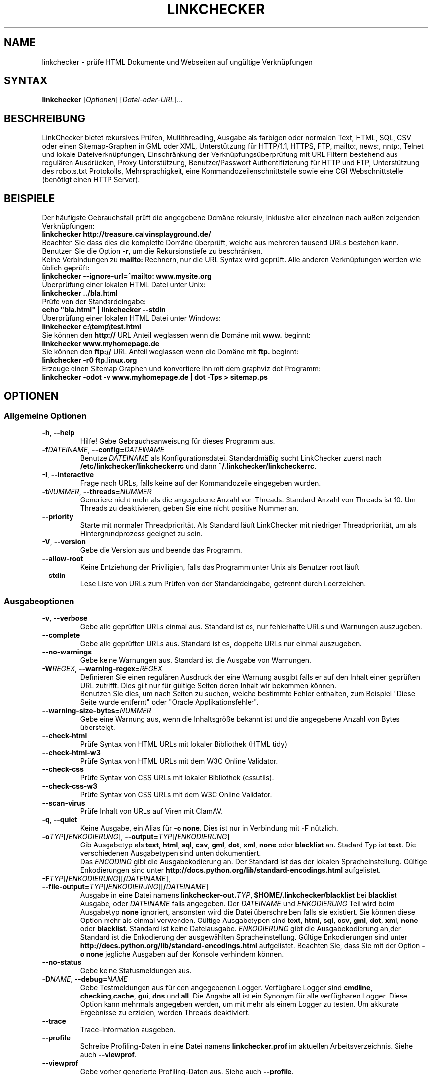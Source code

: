 .\"*******************************************************************
.\"
.\" This file was generated with po4a. Translate the source file.
.\"
.\"*******************************************************************
.TH LINKCHECKER 1 2001\-03\-10 LinkChecker "LinkChecker auf der Kommandozeile"
.SH NAME
linkchecker \- prüfe HTML Dokumente und Webseiten auf ungültige Verknüpfungen
.
.SH SYNTAX
\fBlinkchecker\fP [\fIOptionen\fP] [\fIDatei\-oder\-URL\fP]...
.
.SH BESCHREIBUNG
.LP
LinkChecker bietet rekursives Prüfen, Multithreading, Ausgabe als farbigen
oder normalen Text, HTML, SQL, CSV oder einen Sitemap\-Graphen in GML oder
XML, Unterstützung für HTTP/1.1, HTTPS, FTP, mailto:, news:, nntp:, Telnet
und lokale Dateiverknüpfungen, Einschränkung der Verknüpfungsüberprüfung mit
URL Filtern bestehend aus regulären Ausdrücken, Proxy Unterstützung,
Benutzer/Passwort Authentifizierung für HTTP und FTP, Unterstützung des
robots.txt Protokolls, Mehrsprachigkeit, eine Kommandozeilenschnittstelle
sowie eine CGI Webschnittstelle (benötigt einen HTTP Server).
.
.SH BEISPIELE
Der häufigste Gebrauchsfall prüft die angegebene Domäne rekursiv,
inklusive aller einzelnen nach außen zeigenden Verknüpfungen:
  \fBlinkchecker http://treasure.calvinsplayground.de/\fP
.br
Beachten Sie dass dies die komplette Domäne überprüft, welche aus mehreren
tausend URLs bestehen kann. Benutzen Sie die Option \fB\-r\fP, um die
Rekursionstiefe zu beschränken.
.br
Keine Verbindungen zu \fBmailto:\fP Rechnern, nur die URL Syntax wird geprüft. Alle
anderen Verknüpfungen werden wie üblich geprüft:
  \fBlinkchecker \-\-ignore\-url=^mailto: www.mysite.org\fP
.br
Überprüfung einer lokalen HTML Datei unter Unix:
  \fBlinkchecker ../bla.html\fP
.br
Prüfe von der Standardeingabe:
  \fBecho "bla.html" | linkchecker \-\-stdin\fP
.br
Überprüfung einer lokalen HTML Datei unter Windows:
  \fBlinkchecker c:\etemp\etest.html\fP
.br
Sie können den \fBhttp://\fP URL Anteil weglassen wenn die Domäne mit \fBwww.\fP beginnt:
  \fBlinkchecker www.myhomepage.de\fP
.br
Sie können den \fBftp://\fP URL Anteil weglassen wenn die Domäne mit \fBftp.\fP beginnt:
  \fBlinkchecker \-r0 ftp.linux.org\fP
.br
Erzeuge einen Sitemap Graphen und konvertiere ihn mit dem graphviz dot Programm:
  \fBlinkchecker \-odot \-v www.myhomepage.de | dot \-Tps > sitemap.ps\fP
.
.SH OPTIONEN
.SS "Allgemeine Optionen"
.TP 
\fB\-h\fP, \fB\-\-help\fP
Hilfe! Gebe Gebrauchsanweisung für dieses Programm aus.
.TP 
\fB\-f\fP\fIDATEINAME\fP, \fB\-\-config=\fP\fIDATEINAME\fP
Benutze \fIDATEINAME\fP als Konfigurationsdatei. Standardmäßig sucht
LinkChecker zuerst nach \fB/etc/linkchecker/linkcheckerrc\fP und dann
\fB~/.linkchecker/linkcheckerrc\fP.
.TP 
\fB\-I\fP, \fB\-\-interactive\fP
Frage nach URLs, falls keine auf der Kommandozeile eingegeben wurden.
.TP 
\fB\-t\fP\fINUMMER\fP, \fB\-\-threads=\fP\fINUMMER\fP
Generiere nicht mehr als die angegebene Anzahl von Threads. Standard Anzahl
von Threads ist 10. Um Threads zu deaktivieren, geben Sie eine nicht
positive Nummer an.
.TP 
\fB\-\-priority\fP
Starte mit normaler Threadpriorität. Als Standard läuft LinkChecker mit
niedriger Threadpriorität, um als Hintergrundprozess geeignet zu sein.
.TP 
\fB\-V\fP, \fB\-\-version\fP
Gebe die Version aus und beende das Programm.
.TP 
\fB\-\-allow\-root\fP
Keine Entziehung der Priviligien, falls das Programm unter Unix als Benutzer
root läuft.
.TP 
\fB\-\-stdin\fP
Lese Liste von URLs zum Prüfen von der Standardeingabe, getrennt durch
Leerzeichen.
.
.SS Ausgabeoptionen
.TP 
\fB\-v\fP, \fB\-\-verbose\fP
Gebe alle geprüften URLs einmal aus. Standard ist es, nur fehlerhafte URLs
und Warnungen auszugeben.
.TP 
\fB\-\-complete\fP
Gebe alle geprüften URLs aus. Standard ist es, doppelte URLs nur einmal
auszugeben.
.TP 
\fB\-\-no\-warnings\fP
Gebe keine Warnungen aus. Standard ist die Ausgabe von Warnungen.
.TP 
\fB\-W\fP\fIREGEX\fP, \fB\-\-warning\-regex=\fP\fIREGEX\fP
Definieren Sie einen regulären Ausdruck der eine Warnung ausgibt falls er
auf den Inhalt einer geprüften URL zutrifft. Dies gilt nur für gültige
Seiten deren Inhalt wir bekommen können.
.br
Benutzen Sie dies, um nach Seiten zu suchen, welche bestimmte Fehler
enthalten, zum Beispiel "Diese Seite wurde entfernt" oder "Oracle
Applikationsfehler".
.TP 
\fB\-\-warning\-size\-bytes=\fP\fINUMMER\fP
Gebe eine Warnung aus, wenn die Inhaltsgröße bekannt ist und die angegebene
Anzahl von Bytes übersteigt.
.TP 
\fB\-\-check\-html\fP
Prüfe Syntax von HTML URLs mit lokaler Bibliothek (HTML tidy).
.TP 
\fB\-\-check\-html\-w3\fP
Prüfe Syntax von HTML URLs mit dem W3C Online Validator.
.TP 
\fB\-\-check\-css\fP
Prüfe Syntax von CSS URLs mit lokaler Bibliothek (cssutils).
.TP 
\fB\-\-check\-css\-w3\fP
Prüfe Syntax von CSS URLs mit dem W3C Online Validator.
.TP 
\fB\-\-scan\-virus\fP
Prüfe Inhalt von URLs auf Viren mit ClamAV.
.TP 
\fB\-q\fP, \fB\-\-quiet\fP
Keine Ausgabe, ein Alias für \fB\-o none\fP. Dies ist nur in Verbindung mit
\fB\-F\fP nützlich.
.TP 
\fB\-o\fP\fITYP\fP[\fB/\fP\fIENKODIERUNG\fP], \fB\-\-output=\fP\fITYP\fP[\fB/\fP\fIENKODIERUNG\fP]
Gib Ausgabetyp als \fBtext\fP, \fBhtml\fP, \fBsql\fP, \fBcsv\fP, \fBgml\fP, \fBdot\fP, \fBxml\fP,
\fBnone\fP oder \fBblacklist\fP an.  Stadard Typ ist \fBtext\fP. Die verschiedenen
Ausgabetypen sind unten dokumentiert.
.br
Das \fIENCODING\fP gibt die Ausgabekodierung an. Der Standard ist das der
lokalen Spracheinstellung. Gültige Enkodierungen sind unter
\fBhttp://docs.python.org/lib/standard\-encodings.html\fP aufgelistet.
.TP 
\fB\-F\fP\fITYP\fP[\fB/\fP\fIENKODIERUNG\fP][\fB/\fP\fIDATEINAME\fP], \fB\-\-file\-output=\fP\fITYP\fP[\fB/\fP\fIENKODIERUNG\fP][\fB/\fP\fIDATEINAME\fP]
Ausgabe in eine Datei namens \fBlinkchecker\-out.\fP\fITYP\fP,
\fB$HOME/.linkchecker/blacklist\fP bei \fBblacklist\fP Ausgabe, oder \fIDATEINAME\fP
falls angegeben. Der \fIDATEINAME\fP und \fIENKODIERUNG\fP Teil wird beim
Ausgabetyp \fBnone\fP ignoriert, ansonsten wird die Datei überschreiben falls
sie existiert. Sie können diese Option mehr als einmal verwenden. Gültige
Ausgabetypen sind \fBtext\fP, \fBhtml\fP, \fBsql\fP, \fBcsv\fP, \fBgml\fP, \fBdot\fP, \fBxml\fP,
\fBnone\fP oder \fBblacklist\fP. Standard ist keine Dateiausgabe. \fIENKODIERUNG\fP
gibt die Ausgabekodierung an,der Standard ist die Enkodierung der
ausgewählten Spracheinstellung. Gültige Enkodierungen sind unter
\fBhttp://docs.python.org/lib/standard\-encodings.html\fP aufgelistet. Beachten
Sie, dass Sie mit der Option \fB\-o none\fP jegliche Ausgaben auf der Konsole
verhindern können.
.TP 
\fB\-\-no\-status\fP
Gebe keine Statusmeldungen aus.
.TP 
\fB\-D\fP\fINAME\fP, \fB\-\-debug=\fP\fINAME\fP
Gebe Testmeldungen aus für den angegebenen Logger. Verfügbare Logger sind
\fBcmdline\fP, \fBchecking\fP,\fBcache\fP, \fBgui\fP, \fBdns\fP und \fBall\fP. Die Angabe
\fBall\fP ist ein Synonym für alle verfügbaren Logger. Diese Option kann
mehrmals angegeben werden, um mit mehr als einem Logger zu testen. Um
akkurate Ergebnisse zu erzielen, werden Threads deaktiviert.
.TP 
\fB\-\-trace\fP
Trace\-Information ausgeben.
.TP 
\fB\-\-profile\fP
Schreibe Profiling\-Daten in eine Datei namens \fBlinkchecker.prof\fP im
aktuellen Arbeitsverzeichnis. Siehe auch \fB\-\-viewprof\fP.
.TP 
\fB\-\-viewprof\fP
Gebe vorher generierte Profiling\-Daten aus. Siehe auch \fB\-\-profile\fP.
.
.SS "Optionen zum Prüfen"
.TP 
\fB\-r\fP\fINUMMER\fP, \fB\-\-recursion\-level=\fP\fINUMMER\fP
Prüfe rekursiv alle URLs bis zu der angegebenen Tiefe. Eine negative Tiefe
bewirkt unendliche Rekursion. Standard Tiefe ist unendlich.
.TP 
\fB\-\-no\-follow\-url=\fP\fIREGEX\fP
Prüfe URLs, welche dem angegebenen regulären Ausdruck entsprechen, aber
führe keine Rekursion durch.
.br
Diese Option kann mehrmals angegeben werden.
.TP 
\fB\-\-ignore\-url=\fP\fIREGEX\fP
Prüfe lediglich die Syntax von URLs, welche dem angegebenen regulären
Ausdruck entsprechen.
.br
Diese Option kann mehrmals angegeben werden.
.TP 
\fB\-C\fP, \fB\-\-cookies\fP
Akzeptiere und sende HTTP Cookies nach der RFC 2109. Lediglich Cookies, die
zum ursprünglichen Server zurückgesendet werden, werden akzeptiert.
Gesendete und akzeptierte Cookies werden als zusätzlicheLoginformation
aufgeführt.
.TP 
\fB\-\-cookiefile=\fP\fIDATEINAME\fP
Lese eine Datei mit Cookie\-Daten. Das Cookie Datenformat wird weiter unten
erklärt.
.TP 
\fB\-a\fP, \fB\-\-anchors\fP
Prüfe HTTP Ankerverweise. Standard ist, Ankerverweise nicht zu prüfen. Diese
Option aktiviert die Ausgabe der Warnung \fBurl\-anchor\-not\-found\fP.
.TP 
\fB\-u\fP\fINAME\fP, \fB\-\-user=\fP\fINAME\fP
Verwende den angegebenen Benutzernamen für HTTP und FTP Autorisierung. Für
FTP ist der Standardname \fBanonymous\fP. Für HTTP gibt es keinen
Standardnamen. Siehe auch \fB\-p\fP.
.TP 
\fB\-p\fP\fINAME\fP, \fB\-\-password=\fP\fINAME\fP
Verwende das angegebene Passwort für HTTP und FTP Autorisierung. Für FTP ist
das Standardpasswort \fBanonymous@\fP. Für HTTP gibt es kein
Standardpasswort. Siehe auch \fB\-u\fP.
.TP 
\fB\-\-timeout=\fP\fINUMMER\fP
Setze den Timeout für TCP\-Verbindungen in Sekunden. Der Standard Timeout ist
60 Sekunden.
.TP 
\fB\-P\fP\fINUMMER\fP, \fB\-\-pause=\fP\fINUMMER\fP
Pausiere die angegebene Anzahl von Sekunden zwischen zwei aufeinander
folgenden Verbindungen zum demselben Rechner. Standard ist keine Pause
zwischen Verbindungen.
.TP 
\fB\-N\fP\fINAME\fP, \fB\-\-nntp\-server=\fP\fINAME\fP
Gibt ein NNTP Rechner für \fBnews:\fP Links. Standard ist die Umgebungsvariable
\fBNNTP_SERVER\fP. Falls kein Rechner angegeben ist, wird lediglich auf
korrekte Syntax des Links geprüft.
.TP 
\fB\-\-no\-proxy\-for=\fP\fIREGEX\fP
Rechner welche dem angegebenen regulären Ausdruck entsprechen sollen direkt
und nicht über einen Proxy angesprochen werden.
.br
Diese Option kann mehrmals angegeben werden.

.SH KONFIGURATIONSDATEIEN
Konfigurationsdateien können alle obigen Optionen enthalten. Sie können
zudem Optionen enthalten, welche nicht auf der Kommandozeile gesetzt werden
können. Siehe \fBlinkcheckerrc\fP(5) für mehr Informationen.

.SH AUSGABETYPEN
Beachten Sie, dass standardmäßig nur Fehler und Warnungen protokolliert
werden. Sie sollten die \fB\-\-verbose\fP Option benutzen, um eine komplette URL
Liste zu erhalten, besonders bei Ausgabe eines Sitemap\-Graphen.

.TP 
\fBtext\fP
Standard Textausgabe in "Schlüssel: Wert"\-Form.
.TP 
\fBhtml\fP
Gebe URLs in "Schlüssel: Wert"\-Form als HTML formatiert aus. Besitzt zudem
Verknüpfungen auf die referenzierten Seiten. Ungültige URLs haben
Verknüpfungen zur HTML und CSS Syntaxprüfung angehängt.
.TP 
\fBcsv\fP
Gebe Prüfresultat in CSV\-Format aus mit einer URL pro Zeile.
.TP 
\fBgml\fP
Gebe Vater\-Kind Beziehungen zwischen verknüpften URLs als GML Graphen aus.
.TP 
\fBdot\fP
Gebe Vater\-Kind Beziehungen zwischen verknüpften URLs als DOT Graphen aus.
.TP 
\fBgxml\fP
Gebe Prüfresultat als GraphXML\-Datei aus.
.TP 
\fBxml\fP
Gebe Prüfresultat als maschinenlesbare XML\-Datei aus.
.TP 
\fBsql\fP
Gebe Prüfresultat als SQL Skript mit INSERT Befehlen aus. Ein
Beispielskript, um die initiale SQL Tabelle zu erstellen ist unter
create.sql zu finden.
.TP 
\fBblacklist\fP
Für Cronjobs geeignet. Gibt das Prüfergebnis in eine Datei
\fB~/.linkchecker/blacklist\fP aus, welche nur Einträge mit fehlerhaften URLs
und die Anzahl der Fehlversuche enthält.
.TP 
\fBnone\fP
Gibt nichts aus. Für Debugging oder Prüfen des Rückgabewerts geeignet.
.
.SH "REGULÄRE AUSDRÜCKE"
Lediglich Pythons reguläre Ausdrücke werden von LinkChecker
akzeptiert. Siehe \fBhttp://www.amk.ca/python/howto/regex/\fP für eine
Einführung in reguläre Ausdrücke.

Die einzige Hinzufügung ist, dass ein regulärer Ausdruck negiert wird falls
er mit einem Ausrufezeichen beginnt.
.
.SH COOKIE\-DATEIEN
Eine Cookie\-Datei enthält Standard RFC 805 Kopfdaten mit den folgenden
möglichen Namen:
.
.TP 
\fBScheme\fP (optional)
Setzt das Schema für das die Cookies gültig sind; Standardschema ist
\fBhttp\fP.
.TP 
\fBHost\fP (erforderlich)
Setzt die Domäne für die die Cookies gültig sind.
.TP 
\fBPath\fP (optional)
Gibt den Pfad für den die Cookies gültig sind; Standardpfad ist \fB/\fP.
.TP 
\fBSet\-cookie\fP (optional)
Setzt den Cookie Name/Wert. Kann mehrmals angegeben werden.
.PP
Mehrere Einträge sind durch eine Leerzeile zu trennen.
.
Das untige Beispiel sendet zwei Cookies zu allen URLs die mit
\fBhttp://example.org/hello/\fP beginnen, und eins zu allen URLs die mit
\fBhttps://example.org\fP beginnen:

 Host: example.com
 Path: /hello
 Set\-cookie: ID="smee"
 Set\-cookie: spam="egg"

 Scheme: https
 Host: example.org
 Set\-cookie: baggage="elitist"; comment="hologram"

.SH "PROXY UNTERSTÜTZUNG"
Um einen Proxy unter Unix oder Windows zu benutzen, setzen Sie $http_proxy,
$https_proxy oder $ftp_proxy auf die Proxy URL. Die URL sollte die Form
\fBhttp://\fP[\fIuser\fP\fB:\fP\fIpass\fP\fB@\fP]\fIhost\fP[\fB:\fP\fIport\fP] besitzen. LinkChecker
erkennt auch die Proxy\-Einstellungen des Internet Explorers auf einem
Windows\-System. Auf einem Mac benutzen Sie die Internet Konfiguration.
.
Einen HTTP\-Proxy unter Unix anzugeben sieht beispielsweise so aus:

  export http_proxy="http://proxy.example.com:8080"

Proxy\-Authentifizierung wird ebenfalls unterstützt:

  export http_proxy="http://user1:mypass@proxy.example.org:8081"

Setzen eines Proxies unter der Windows Befehlszeile:

  set http_proxy=http://proxy.example.com:8080

.SH "PERFORMED CHECKES"
All URLs have to pass a preliminary syntax test. Minor quoting mistakes will
issue a warning, all other invalid syntax issues are errors.  After the
syntax check passes, the URL is queued for connection checking. All
connection check types are described below.
.
.TP 
HTTP links (\fBhttp:\fP, \fBhttps:\fP)
After connecting to the given HTTP server the given path or query is
requested. All redirections are followed, and if user/password is given it
will be used as authorization when necessary.  Permanently moved pages issue
a warning.  All final HTTP status codes other than 2xx are errors.
.
HTML page contents are checked for recursion.
.TP 
Local files (\fBfile:\fP)
A regular, readable file that can be opened is valid. A readable directory
is also valid. All other files, for example device files, unreadable or
non\-existing files are errors.
.
HTML or other parseable file contents are checked for recursion.
.TP 
Mail links (\fBmailto:\fP)
A mailto: link eventually resolves to a list of email addresses.  If one
address fails, the whole list will fail.  For each mail address we check the
following things:
.
  1) Check the adress syntax, both of the part before and after
     the @ sign.
  2) Look up the MX DNS records. If we found no MX record,
     print an error.
  3) Check if one of the mail hosts accept an SMTP connection.
     Check hosts with higher priority first.
     If no host accepts SMTP, we print a warning.
  4) Try to verify the address with the VRFY command. If we got
     an answer, print the verified address as an info.
.TP 
FTP links (\fBftp:\fP)
  
  For FTP links we do:
  
  1) connect to the specified host
  2) try to login with the given user and password. The default
     user is \*(lqanonymous\*(lq, the default password is \*(lqanonymous@\*(lq.
  3) try to change to the given directory
  4) list the file with the NLST command

\- Telnet links (\*(lqtelnet:\*(lq)
  
  We try to connect and if user/password are given, login to the
  given telnet server.

\- NNTP links (\*(lqnews:\*(lq, \*(lqsnews:\*(lq, \*(lqnntp\*(lq)
  
  We try to connect to the given NNTP server. If a news group or
  article is specified, try to request it from the server.

\- Ignored links (\*(lqjavascript:\*(lq, etc.)
  
  An ignored link will only print a warning. No further checking
  will be made.
  
  Here is a complete list of recognized, but ignored links. The most
  prominent of them should be JavaScript links.
  
  \- \*(lqacap:\*(lq      (application configuration access protocol)
  \- \*(lqafs:\*(lq       (Andrew File System global file names)
  \- \*(lqchrome:\*(lq    (Mozilla specific)
  \- \*(lqcid:\*(lq       (content identifier)
  \- \*(lqclsid:\*(lq     (Microsoft specific)
  \- \*(lqdata:\*(lq      (data)
  \- \*(lqdav:\*(lq       (dav)
  \- \*(lqfax:\*(lq       (fax)
  \- \*(lqfind:\*(lq      (Mozilla specific)
  \- \*(lqgopher:\*(lq    (Gopher)
  \- \*(lqimap:\*(lq      (internet message access protocol)
  \- \*(lqisbn:\*(lq      (ISBN (int. book numbers))
  \- \*(lqjavascript:\*(lq (JavaScript)
  \- \*(lqldap:\*(lq      (Lightweight Directory Access Protocol)
  \- \*(lqmailserver:\*(lq (Access to data available from mail servers)
  \- \*(lqmid:\*(lq       (message identifier)
  \- \*(lqmms:\*(lq       (multimedia stream)
  \- \*(lqmodem:\*(lq     (modem)
  \- \*(lqnfs:\*(lq       (network file system protocol)
  \- \*(lqopaquelocktoken:\*(lq (opaquelocktoken)
  \- \*(lqpop:\*(lq       (Post Office Protocol v3)
  \- \*(lqprospero:\*(lq  (Prospero Directory Service)
  \- \*(lqrsync:\*(lq     (rsync protocol)
  \- \*(lqrtsp:\*(lq      (real time streaming protocol)
  \- \*(lqservice:\*(lq   (service location)
  \- \*(lqshttp:\*(lq     (secure HTTP)
  \- \*(lqsip:\*(lq       (session initiation protocol)
  \- \*(lqtel:\*(lq       (telephone)
  \- \*(lqtip:\*(lq       (Transaction Internet Protocol)
  \- \*(lqtn3270:\*(lq    (Interactive 3270 emulation sessions)
  \- \*(lqvemmi:\*(lq     (versatile multimedia interface)
  \- \*(lqwais:\*(lq      (Wide Area Information Servers)
  \- \*(lqz39.50r:\*(lq   (Z39.50 Retrieval)
  \- \*(lqz39.50s:\*(lq   (Z39.50 Session)


.SH Rekursion
Before descending recursively into a URL, it has to fulfill several
conditions. They are checked in this order:

1. A URL must be valid.

2. A URL must be parseable. This currently includes HTML files,
   Opera bookmarks files, and directories. If a file type cannot
   be determined (for example it does not have a common HTML file
   extension, and the content does not look like HTML), it is assumed
   to be non\-parseable.

3. The URL content must be retrievable. This is usually the case
   except for example mailto: or unknown URL types.

4. The maximum recursion level must not be exceeded. It is configured
   with the \*(lq\-\-recursion\-level\*(lq option and is unlimited per default.

5. It must not match the ignored URL list. This is controlled with
   the \*(lq\-\-ignore\-url\*(lq option.

6. The Robots Exclusion Protocol must allow links in the URL to be
   followed recursively. This is checked by searching for a
   "nofollow" directive in the HTML header data.

Note that the directory recursion reads all files in that directory, not
just a subset like \*(lqindex.htm*\*(lq.

.SH BEMERKUNGEN
URLs von der Kommandozeile die mit \fBftp.\fP beginnen werden wie \fBftp://ftp.\fP
behandelt, URLs die mit \fBwww.\fP beginnen wie \fBhttp://www.\fP. Sie können auch
lokale Dateien angeben.

Falls sich Ihr System automatisch mit dem Internet verbindet (z.B. mit
diald), wird es dies tun wenn Sie Links prüfen, die nicht auf Ihren lokalen
Rechner verweisen Benutzen Sie die Optionen \fB\-s\fP und \fB\-i\fP, um dies zu
verhindern.

Javascript Links werden zur Zeit ignoriert.

Wenn Ihr System keine Threads unterstützt, deaktiviert diese LinkChecker
automatisch.

Sie können mehrere Benutzer/Passwort Paare in einer Konfigurationsdatei
angeben.

Beim Prüfen von \fBnews:\fP Links muß der angegebene NNTP Rechner nicht
unbedingt derselbe wie der des Benutzers sein.
.
.SH UMGEBUNG
\fBNNTP_SERVER\fP \- gibt Standard NNTP Server an
.br
\fBhttp_proxy\fP \- gibt Standard HTTP Proxy an
.br
\fBftp_proxy\fP \- gibt Standard FTP Proxy an
.br
\fBLC_MESSAGES\fP, \fBLANG\fP, \fBLANGUAGE\fP \- gibt Ausgabesprache an
.
.SH RÜCKGABEWERT
Der Rückgabewert ist nicht Null falls
.IP \(bu
ungültige Verknüpfungen gefunden wurden oder
.IP \(bu
Warnungen gefunden wurden und Warnungen aktiviert sind
.IP \(bu
ein Programmfehler aufgetreten ist.
.
.SH LIMITIERUNGEN
LinkChecker benutzt Hauptspeicher für jede zu prüfende URL, die in der
Warteschlange steht. Mit tausenden solcher URLs kann die Menge des benutzten
Hauptspeichers sehr groß werden. Dies könnte das Programm oder sogar das
gesamte System verlangsamen.
.
.SH DATEIEN
\fB/etc/linkchecker/linkcheckerrc\fP, \fB~/.linkchecker/linkcheckerrc\fP \-
Standardkonfigurationsdateien
.br
\fB~/.linkchecker/blacklist\fP \- Standard Dateiname der blacklist Logger
Ausgabe
.br
\fBlinkchecker\-out.\fP\fITYP\fP \- Standard Dateiname der Logausgabe
.br
\fBhttp://docs.python.org/lib/standard\-encodings.html\fP \- gültige Ausgabe
Enkodierungen
.br
\fBhttp://www.amk.ca/python/howto/regex/\fP \- Dokumentation zu regulären
Ausdrücken

.SH "SIEHE AUCH"
\fBlinkcheckerrc\fP(5)
.
.SH AUTHOR
Bastian Kleineidam <calvin@users.sourceforge.net>
.
.SH COPYRIGHT
Copyright \(co 2000\-2009 Bastian Kleineidam
